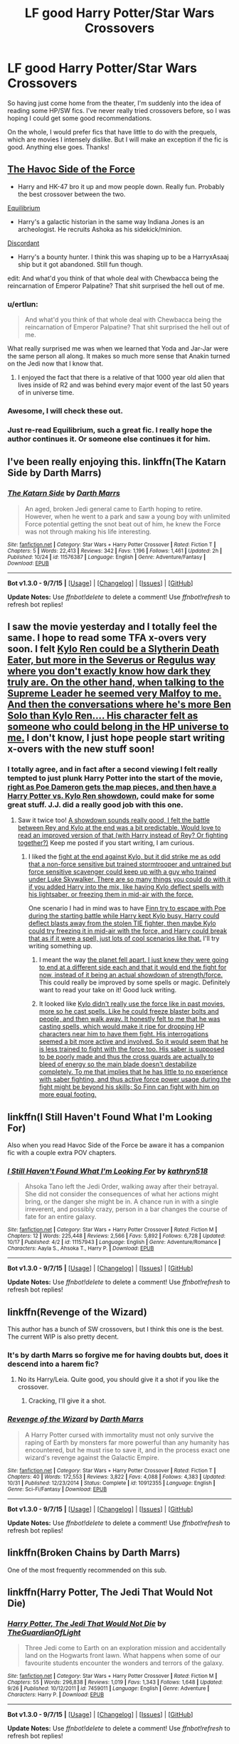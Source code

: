 #+TITLE: LF good Harry Potter/Star Wars Crossovers

* LF good Harry Potter/Star Wars Crossovers
:PROPERTIES:
:Author: Pashow
:Score: 8
:DateUnix: 1450380571.0
:DateShort: 2015-Dec-17
:FlairText: Request
:END:
So having just come home from the theater, I'm suddenly into the idea of reading some HP/SW fics. I've never really tried crossovers before, so I was hoping I could get some good recommendations.

On the whole, I would prefer fics that have little to do with the prequels, which are movies I intensely dislike. But I will make an exception if the fic is good. Anything else goes. Thanks!


** [[https://www.fanfiction.net/s/8501689/1/The-Havoc-side-of-the-Force][The Havoc Side of the Force]]

- Harry and HK-47 bro it up and mow people down. Really fun. Probably the best crossover between the two.

[[https://www.fanfiction.net/s/11417036/1/Equilibrium][Equilibrium]]

- Harry's a galactic historian in the same way Indiana Jones is an archeologist. He recruits Ashoka as his sidekick/minion.

[[https://www.fanfiction.net/s/10016768/1/Discordant][Discordant]]

- Harry's a bounty hunter. I think this was shaping up to be a HarryxAsaaj ship but it got abandoned. Still fun though.

edit: And what'd you think of that whole deal with Chewbacca being the reincarnation of Emperor Palpatine? That shit surprised the hell out of me.
:PROPERTIES:
:Score: 7
:DateUnix: 1450381033.0
:DateShort: 2015-Dec-17
:END:

*** u/ertlun:
#+begin_quote
  And what'd you think of that whole deal with Chewbacca being the reincarnation of Emperor Palpatine? That shit surprised the hell out of me.
#+end_quote

What really surprised me was when we learned that Yoda and Jar-Jar were the same person all along. It makes so much more sense that Anakin turned on the Jedi now that I know that.
:PROPERTIES:
:Author: ertlun
:Score: 4
:DateUnix: 1450383354.0
:DateShort: 2015-Dec-17
:END:

**** I enjoyed the fact that there is a relative of that 1000 year old alien that lives inside of R2 and was behind every major event of the last 50 years of in universe time.
:PROPERTIES:
:Author: mikefromcanmore
:Score: 1
:DateUnix: 1450481405.0
:DateShort: 2015-Dec-19
:END:


*** Awesome, I will check these out.
:PROPERTIES:
:Author: Pashow
:Score: 1
:DateUnix: 1450381360.0
:DateShort: 2015-Dec-17
:END:


*** Just re-read Equilibrium, such a great fic. I really hope the author continues it. Or someone else continues it for him.
:PROPERTIES:
:Author: howtopleaseme
:Score: 1
:DateUnix: 1450403099.0
:DateShort: 2015-Dec-18
:END:


** I've been really enjoying this. linkffn(The Katarn Side by Darth Marrs)
:PROPERTIES:
:Author: mlcor87
:Score: 3
:DateUnix: 1450386460.0
:DateShort: 2015-Dec-18
:END:

*** [[http://www.fanfiction.net/s/11576387/1/][*/The Katarn Side/*]] by [[https://www.fanfiction.net/u/1229909/Darth-Marrs][/Darth Marrs/]]

#+begin_quote
  An aged, broken Jedi general came to Earth hoping to retire. However, when he went to a park and saw a young boy with unlimited Force potential getting the snot beat out of him, he knew the Force was not through making his life interesting.
#+end_quote

^{/Site/: [[http://www.fanfiction.net/][fanfiction.net]] *|* /Category/: Star Wars + Harry Potter Crossover *|* /Rated/: Fiction T *|* /Chapters/: 5 *|* /Words/: 22,413 *|* /Reviews/: 342 *|* /Favs/: 1,196 *|* /Follows/: 1,461 *|* /Updated/: 2h *|* /Published/: 10/24 *|* /id/: 11576387 *|* /Language/: English *|* /Genre/: Adventure/Fantasy *|* /Download/: [[http://www.p0ody-files.com/ff_to_ebook/mobile/makeEpub.php?id=11576387][EPUB]]}

--------------

*Bot v1.3.0 - 9/7/15* *|* [[[https://github.com/tusing/reddit-ffn-bot/wiki/Usage][Usage]]] | [[[https://github.com/tusing/reddit-ffn-bot/wiki/Changelog][Changelog]]] | [[[https://github.com/tusing/reddit-ffn-bot/issues/][Issues]]] | [[[https://github.com/tusing/reddit-ffn-bot/][GitHub]]]

*Update Notes:* Use /ffnbot!delete/ to delete a comment! Use /ffnbot!refresh/ to refresh bot replies!
:PROPERTIES:
:Author: FanfictionBot
:Score: 2
:DateUnix: 1450386512.0
:DateShort: 2015-Dec-18
:END:


** I saw the movie yesterday and I totally feel the same. I hope to read some TFA x-overs very soon. I felt [[/spoiler][Kylo Ren could be a Slytherin Death Eater, but more in the Severus or Regulus way where you don't exactly know how dark they truly are. On the other hand, when talking to the Supreme Leader he seemed very Malfoy to me. And then the conversations where he's more Ben Solo than Kylo Ren.... His character felt as someone who could belong in the HP universe to me.]] I don't know, I just hope people start writing x-overs with the new stuff soon!
:PROPERTIES:
:Author: ClaraBlack
:Score: 3
:DateUnix: 1450391791.0
:DateShort: 2015-Dec-18
:END:

*** I totally agree, and in fact after a second viewing I felt really tempted to just plunk Harry Potter into the start of the movie, [[/spoiler][right as Poe Dameron gets the map pieces, and then have a Harry Potter vs. Kylo Ren showdown]], could make for some great stuff. J.J. did a really good job with this one.
:PROPERTIES:
:Author: Pashow
:Score: 3
:DateUnix: 1450392347.0
:DateShort: 2015-Dec-18
:END:

**** Saw it twice too! [[/spoiler][A showdown sounds really good, I felt the battle between Rey and Kylo at the end was a bit predictable. Would love to read an improved version of that (with Harry instead of Rey? Or fighting together?)]] Keep me posted if you start writing, I am curious.
:PROPERTIES:
:Author: ClaraBlack
:Score: 2
:DateUnix: 1450393120.0
:DateShort: 2015-Dec-18
:END:

***** I liked the [[/spoiler][fight at the end against Kylo, but it did strike me as odd that a non-force sensitive but trained stormtrooper and untrained but force sensitive scavenger could keep up with a guy who trained under Luke Skywalker. There are so many things you could do with it if you added Harry into the mix, like having Kylo deflect spells with his lightsaber, or freezing them in mid-air with the force.]]

One scenario I had in mind was to have [[/spoiler][Finn try to escape with Poe during the starting battle while Harry kept Kylo busy. Harry could deflect blasts away from the stolen TIE fighter, then maybe Kylo could try freezing it in mid-air with the force, and Harry could break that as if it were a spell, just lots of cool scenarios like that.]] I'll try writing something up.
:PROPERTIES:
:Author: Pashow
:Score: 2
:DateUnix: 1450393477.0
:DateShort: 2015-Dec-18
:END:

****** I meant the way [[/spoiler][the planet fell apart. I just knew they were going to end at a different side each and that it would end the fight for now, instead of it being an actual showdown of strength/force.]] This could really be improved by some spells or magic. Definitely want to read your take on it! Good luck writing.
:PROPERTIES:
:Author: ClaraBlack
:Score: 3
:DateUnix: 1450393767.0
:DateShort: 2015-Dec-18
:END:


****** It looked like [[/spoiler][Kylo didn't really use the force like in past movies, more so he cast spells. Like he could freeze blaster bolts and people, and then walk away. It honestly felt to me that he was casting spells, which would make it ripe for dropping HP characters near him to have them fight. His interrogations seemed a bit more active and involved. So it would seem that he is less trained to fight with the force too. His saber is supposed to be poorly made and thus the cross guards are actually to bleed of energy so the main blade doesn't destabilize completely. To me that implies that he has little to no experience with saber fighting, and thus active force power usage during the fight might be beyond his skills; So Finn can fight with him on more equal footing.]]
:PROPERTIES:
:Author: mikefromcanmore
:Score: 2
:DateUnix: 1450481912.0
:DateShort: 2015-Dec-19
:END:


** linkffn(I Still Haven't Found What I'm Looking For)

Also when you read Havoc Side of the Force be aware it has a companion fic with a couple extra POV chapters.
:PROPERTIES:
:Author: howtopleaseme
:Score: 4
:DateUnix: 1450382149.0
:DateShort: 2015-Dec-17
:END:

*** [[http://www.fanfiction.net/s/11157943/1/][*/I Still Haven't Found What I'm Looking For/*]] by [[https://www.fanfiction.net/u/4404355/kathryn518][/kathryn518/]]

#+begin_quote
  Ahsoka Tano left the Jedi Order, walking away after their betrayal. She did not consider the consequences of what her actions might bring, or the danger she might be in. A chance run in with a single irreverent, and possibly crazy, person in a bar changes the course of fate for an entire galaxy.
#+end_quote

^{/Site/: [[http://www.fanfiction.net/][fanfiction.net]] *|* /Category/: Star Wars + Harry Potter Crossover *|* /Rated/: Fiction M *|* /Chapters/: 12 *|* /Words/: 225,448 *|* /Reviews/: 2,566 *|* /Favs/: 5,892 *|* /Follows/: 6,728 *|* /Updated/: 10/17 *|* /Published/: 4/2 *|* /id/: 11157943 *|* /Language/: English *|* /Genre/: Adventure/Romance *|* /Characters/: Aayla S., Ahsoka T., Harry P. *|* /Download/: [[http://www.p0ody-files.com/ff_to_ebook/mobile/makeEpub.php?id=11157943][EPUB]]}

--------------

*Bot v1.3.0 - 9/7/15* *|* [[[https://github.com/tusing/reddit-ffn-bot/wiki/Usage][Usage]]] | [[[https://github.com/tusing/reddit-ffn-bot/wiki/Changelog][Changelog]]] | [[[https://github.com/tusing/reddit-ffn-bot/issues/][Issues]]] | [[[https://github.com/tusing/reddit-ffn-bot/][GitHub]]]

*Update Notes:* Use /ffnbot!delete/ to delete a comment! Use /ffnbot!refresh/ to refresh bot replies!
:PROPERTIES:
:Author: FanfictionBot
:Score: 1
:DateUnix: 1450382157.0
:DateShort: 2015-Dec-17
:END:


** linkffn(Revenge of the Wizard)

This author has a bunch of SW crossovers, but I think this one is the best. The current WIP is also pretty decent.
:PROPERTIES:
:Author: howtopleaseme
:Score: 2
:DateUnix: 1450385850.0
:DateShort: 2015-Dec-18
:END:

*** It's by darth Marrs so forgive me for having doubts but, does it descend into a harem fic?
:PROPERTIES:
:Author: FutureTrunks
:Score: 4
:DateUnix: 1450403646.0
:DateShort: 2015-Dec-18
:END:

**** No its Harry/Leia. Quite good, you should give it a shot if you like the crossover.
:PROPERTIES:
:Author: howtopleaseme
:Score: 2
:DateUnix: 1450403815.0
:DateShort: 2015-Dec-18
:END:

***** Cracking, I'll give it a shot.
:PROPERTIES:
:Author: FutureTrunks
:Score: 2
:DateUnix: 1450404266.0
:DateShort: 2015-Dec-18
:END:


*** [[http://www.fanfiction.net/s/10912355/1/][*/Revenge of the Wizard/*]] by [[https://www.fanfiction.net/u/1229909/Darth-Marrs][/Darth Marrs/]]

#+begin_quote
  A Harry Potter cursed with immortality must not only survive the raping of Earth by monsters far more powerful than any humanity has encountered, but he must rise to save it, and in the process exact one wizard's revenge against the Galactic Empire.
#+end_quote

^{/Site/: [[http://www.fanfiction.net/][fanfiction.net]] *|* /Category/: Star Wars + Harry Potter Crossover *|* /Rated/: Fiction T *|* /Chapters/: 40 *|* /Words/: 172,553 *|* /Reviews/: 3,822 *|* /Favs/: 4,088 *|* /Follows/: 4,383 *|* /Updated/: 10/31 *|* /Published/: 12/23/2014 *|* /Status/: Complete *|* /id/: 10912355 *|* /Language/: English *|* /Genre/: Sci-Fi/Fantasy *|* /Download/: [[http://www.p0ody-files.com/ff_to_ebook/mobile/makeEpub.php?id=10912355][EPUB]]}

--------------

*Bot v1.3.0 - 9/7/15* *|* [[[https://github.com/tusing/reddit-ffn-bot/wiki/Usage][Usage]]] | [[[https://github.com/tusing/reddit-ffn-bot/wiki/Changelog][Changelog]]] | [[[https://github.com/tusing/reddit-ffn-bot/issues/][Issues]]] | [[[https://github.com/tusing/reddit-ffn-bot/][GitHub]]]

*Update Notes:* Use /ffnbot!delete/ to delete a comment! Use /ffnbot!refresh/ to refresh bot replies!
:PROPERTIES:
:Author: FanfictionBot
:Score: 3
:DateUnix: 1450385935.0
:DateShort: 2015-Dec-18
:END:


** linkffn(Broken Chains by Darth Marrs)

One of the most frequently recommended on this sub.
:PROPERTIES:
:Author: MacsenWledig
:Score: 2
:DateUnix: 1450386521.0
:DateShort: 2015-Dec-18
:END:


** linkffn(Harry Potter, The Jedi That Would Not Die)
:PROPERTIES:
:Author: howtopleaseme
:Score: 1
:DateUnix: 1450385874.0
:DateShort: 2015-Dec-18
:END:

*** [[http://www.fanfiction.net/s/7459011/1/][*/Harry Potter, The Jedi That Would Not Die/*]] by [[https://www.fanfiction.net/u/1214879/TheGuardianOfLight][/TheGuardianOfLight/]]

#+begin_quote
  Three Jedi come to Earth on an exploration mission and accidentally land on the Hogwarts front lawn. What happens when some of our favourite students encounter the wonders and terrors of the galaxy.
#+end_quote

^{/Site/: [[http://www.fanfiction.net/][fanfiction.net]] *|* /Category/: Star Wars + Harry Potter Crossover *|* /Rated/: Fiction M *|* /Chapters/: 55 *|* /Words/: 296,838 *|* /Reviews/: 1,019 *|* /Favs/: 1,343 *|* /Follows/: 1,648 *|* /Updated/: 9/26 *|* /Published/: 10/12/2011 *|* /id/: 7459011 *|* /Language/: English *|* /Genre/: Adventure *|* /Characters/: Harry P. *|* /Download/: [[http://www.p0ody-files.com/ff_to_ebook/mobile/makeEpub.php?id=7459011][EPUB]]}

--------------

*Bot v1.3.0 - 9/7/15* *|* [[[https://github.com/tusing/reddit-ffn-bot/wiki/Usage][Usage]]] | [[[https://github.com/tusing/reddit-ffn-bot/wiki/Changelog][Changelog]]] | [[[https://github.com/tusing/reddit-ffn-bot/issues/][Issues]]] | [[[https://github.com/tusing/reddit-ffn-bot/][GitHub]]]

*Update Notes:* Use /ffnbot!delete/ to delete a comment! Use /ffnbot!refresh/ to refresh bot replies!
:PROPERTIES:
:Author: FanfictionBot
:Score: 1
:DateUnix: 1450385896.0
:DateShort: 2015-Dec-18
:END:
